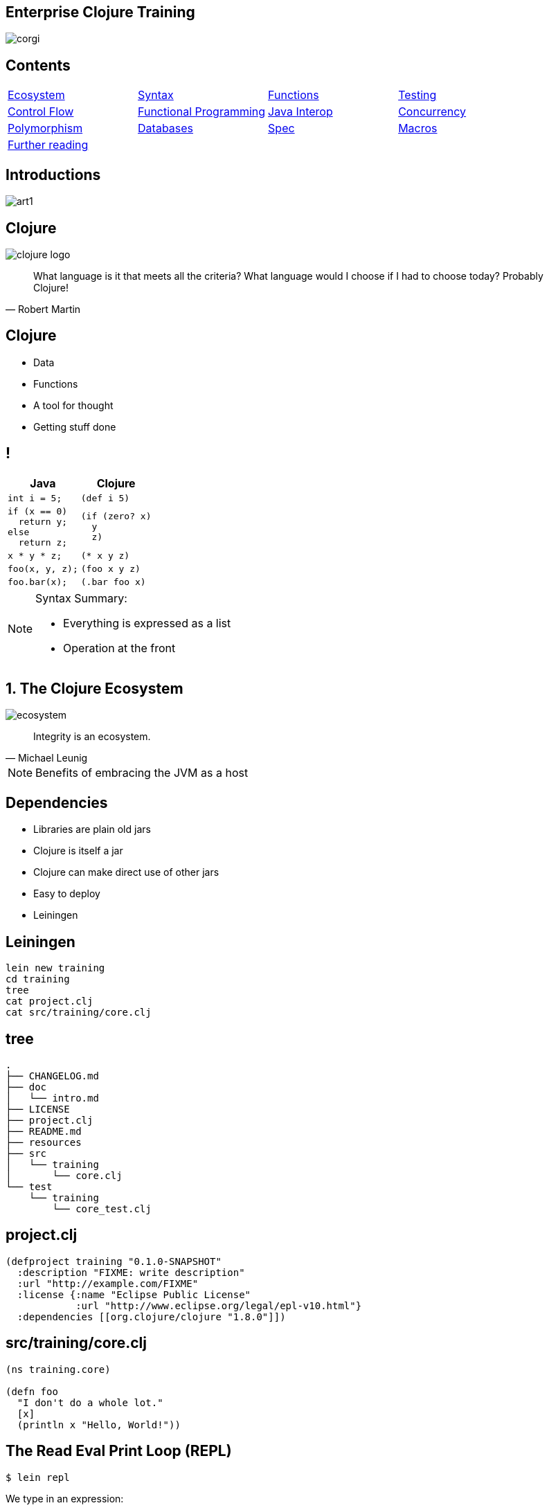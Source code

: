 = Enterprise Clojure Training
:copyright: Timothy Pratley
:license: Eclipse Public License http://www.eclipse.org/legal/epl-v10.html
:customcss: slides.css
:revealjsdir: https://cdnjs.cloudflare.com/ajax/libs/reveal.js/3.6.0
:revealjs_theme: simple
:revealjs_center: false
:revealjs_controls: false
:revealjs_transition: none
:revealjs_history: true
:docinfo: shared
:notitle:
:icons: font


[state=title]
== Enterprise Clojure Training

image:img/corgi.jpg[]


[state=title]
== Contents

[cols=4]
|===
|link:#/the_clojure_ecosystem[Ecosystem]
|link:#/clojure_syntax[Syntax]
|link:#/functions[Functions]
|link:#/testing_with_clojure_test[Testing]
|link:#/control_flow[Control Flow]
|link:#/functional_programming[Functional Programming]
|link:#/java_interop[Java Interop]
|link:#/parallel_programming_and_concurrency[Concurrency]
|link:#/polymorphism_and_types[Polymorphism]
|link:#/interacting_with_a_database[Databases]
|link:#/spec[Spec]
|link:#/macros[Macros]
|link:#/further_reading[Further reading]
|
|
|
|===


[state=title]
== Introductions

image:img/art1.jpg[]

[state=title]
== Clojure

image:img/clojure-logo.png[]

"What language is it that meets all the criteria? What language would I choose if I had to choose today? Probably Clojure!"
-- Robert Martin


== Clojure

* Data
* Functions
* A tool for thought
* Getting stuff done


== !

[options="header"]
|===
|Java |Clojure
l|int i = 5;
l|(def i 5)
l|if (x == 0)
  return y;
else
  return z;
l|(if (zero? x)
  y
  z)
l|x * y * z;
l|(* x y z)
l|foo(x, y, z);
l|(foo x y z)
l|foo.bar(x);
l|(.bar foo x)
|===

[NOTE.speaker]
--
Syntax Summary:

* Everything is expressed as a list
* Operation at the front
--


[state=title]
== 1. The Clojure Ecosystem

image:img/ecosystem.jpg[]

"Integrity is an ecosystem."
-- Michael Leunig

[NOTE.speaker]
--
Benefits of embracing the JVM as a host
--


== Dependencies

* Libraries are plain old jars
* Clojure is itself a jar
* Clojure can make direct use of other jars
* Easy to deploy
* Leiningen


== Leiningen

    lein new training
    cd training
    tree
    cat project.clj
    cat src/training/core.clj


== tree

    .
    ├── CHANGELOG.md
    ├── doc
    │   └── intro.md
    ├── LICENSE
    ├── project.clj
    ├── README.md
    ├── resources
    ├── src
    │   └── training
    │       └── core.clj
    └── test
        └── training
            └── core_test.clj


== project.clj

    (defproject training "0.1.0-SNAPSHOT"
      :description "FIXME: write description"
      :url "http://example.com/FIXME"
      :license {:name "Eclipse Public License"
                :url "http://www.eclipse.org/legal/epl-v10.html"}
      :dependencies [[org.clojure/clojure "1.8.0"]])


== src/training/core.clj

----
(ns training.core)

(defn foo
  "I don't do a whole lot."
  [x]
  (println x "Hello, World!"))
----


== The Read Eval Print Loop (REPL)

	$ lein repl

We type in an expression:

    (+ 1 2)

Clojure returns a result:

	=> 3

Repeat

[NOTE.speaker]
--
* evaluates
* compiles
* change program definitions on the fly
* try things
* answer questions
--


== Editor setup

* IntelliJ IDEA + Cursive
* Wide range of editor support options

[NOTE.speaker]
--
* https://www.jetbrains.com/idea
* https://cursive-ide.com
* Focus on Clojure first, editors later
--


== Exercises

See manual end of section 1


== Answers

    (+ 2 3)
    => 5

    (* 31 79)
    => 2449

    (/ 10 2)
    => 5

    (/ 2 10)
    => 1/5


== Answers

    (+ 1 2 3)
    => 6

    (println "hello world")
    => "hello world"

    (count (str (* 15 14 13 12 11 10 9 8 7 6 5 4 3 2 1)))
    => 13


[state=title]
== 2. Clojure Syntax

image:img/syntax.png[]

"If the syntax is good enough for the information, it should be good enough for the meta-information."
-- Erik Naggum


== Primitive data types

Strings are enclosed in double quotes

    "This is a string."

Character literals are preceded by a backslash

    \a \b \c \newline \tab


== !

[options="header"]
|===
|Type|Value
l|Long
l|1
l|Double
l|3.14
l|BigInteger
l|1000000000000N
l|BigDecimal
l|1000000000000.1M
l|Exponents
l|1e3
l|Ratio
l|2/5
|===

[NOTE.speaker]
--
* Representing Numbers
* Automatically promoted on overflow only when using *' now
--

== Truthiness

* Booleans: `true` and `false`
* `nil` means nothing and is considered false in logical tests
* Anything else is truthy


== Lists

    ()

Evaluated as function calls

    (inc 1)
    => 2

    (quote (1 2))
    => (1 2)

    '(1 2)
    => (1 2)


== Sequences

Fundamental abstraction

    (seq? '(1 2 3))
    => true

Many sequence oriented functions

    (seq? (drop 1 '(1 2 3)))
    => true

    (seq? 8)
    => false

Lazy

[NOTE.speaker]
--
* Can think of them as an efficient, immutable iterator
* Collections (not yet introduced, but list, vector, set, map) all implement seq
--

== Symbols

* Begin with an alphabet character
* Can contain numbers and punctuation
* Usually `lowercase-words-hyphenated`

[NOTE.speaker]
--
* Can think of them like the (identifiers, reserved keywords, operators) of other mainstream languages
--


== Resolving symbols

	inc
	=> #object[clojure.core$inc]

	foo
	=> Exception: Unable to resolve symbol foo

	'foo
	=> foo


== Vectors

    [1 2 3 4]

* Order 1 count and lookup by index
* Preferred over lists


== Equality

Identity and by value

    (= [1 2 3] '(1 2 3))
    => true

[NOTE.speaker]
--
* Note to self: vectors and list can be equal because they are sequential
* A map cannot equal a set or a list/vector.  But maps and sets have not yet been introduced
--


== Maps

    {"name" "Fate of the Furious"
     "sequence-number" 8
     "rotten-tomatoes" 0.66
     "imdb" 0.67}

* Order 1 lookup, "add", "delete" by key
* Tuned to be fast
* Replacement for structs/objects
* Versatile; used often in Clojure code

[NOTE.speaker]
--
* There are fancier "versions" of maps in Clojure (records) to handle cases where you want faster Java interop or a strongly-typed name
* Records still "behave like a map" (implement the map interface)
* Maps are used instead of named function/method arguments in other languages
* Maps are used instead of value classes (immutable classes to hold data, impt for concurrent programming) because they are immutable
* For people from other languages, same as: dictionary (Python), hash (Ruby), object (JS), associative array (Perl)
--

== Keywords

* `:my-keyword`
* Shorthand identifiers
* Begin with a colon
* Often used as keys in hashmaps

    {:name "Fate of the Furious"
     :sequence-number 8
     :rotten-tomatoes 0.66
     :imdb 0.67}


== Namespaced keywords

    :timothy.example/rect

    ::rect
    => :timothy.example/rect

* shorthand for current namespace


== Sets

    #{1 2 3}

* Near constant time lookup


== Nesting

    {:name "Fate of the Furious"
     :sequence-number 8
     :ratings {
       :rotten-tomatoes 0.66
       :imdb 0.67}}

    {[1 2] {:name "diamond" :type :treasure}
     [3 4] {:name "dragon" :type :monster}}

* A map with vector coordinate keys, and map values


== Invoking functions

    (inc 1)
    => 2

* Prefix order


== Defining vars

    (def x)
    x
    => #object[clojure.lang.Var$Unbound "Unbound: #'user/x"]

    (def x 1)
    x
    => 1

* Global mutable reference (use sparingly)
* Dereferenced when evaluated

WARNING: Avoid re-def'ing after creating a binding

[NOTE.speaker]
--
example of def inside defn and why it is bad...
global mutable state, concurrent access
--

== Atoms

Change over time

    (def a (atom 1))
    (swap! a inc)
    @a
    => 2

    (deref a)
    => 2


== Let

    (let [x 1]
      (inc x))
    => 2

* Bind symbols to values in a scope
* Shadow existing bindings
* Prefer `let` over `def`


== Destructuring (binding forms)

    (let [[x y] [1 2]]
      (+ x y))
    => 3

* Literal data structure containing symbols
* Matches structure


== Destructuring

Avoids extracting substructure manually:

    (defn normalize1 [v]
      (let [x (first v)
            y (second v)
            length (Math/sqrt (+ (* x x) (* y y)))]
        [(/ x length) (/ y length)]))

    (defn normalize2 [[x y]]
      (let [length (Math/sqrt (+ (* x x) (* y y)))]
        [(/ x length) (/ y length)]))


== Destructuring

Available in any binding form

    (for [[k v] m]
      [v k])


== For expressions

    (for [i (range 10)]
      (* i i))
    => (0 1 4 9 16 25 36 49 64 81)

    (for [file ["a" "b" "c" "d"
                "e" "f" "g" "h"]
          rank (range 1 9)]
      (str file rank))
   => ("a1" "a2"..."a8" "b1"..."h8")

    (for [i (range 10)
          :when (odd? i)]
      (* i i))
    => (1 9 25 49 81)


== Variadic functions

Destructured using `&`

    (defn sub [& vs]
      vs)

    (sub 1 2 3 4)
    => (1 2 3 4)

* Variadic means variable number of arguments
* Arity means number of arguments
* We could have just passed a vector instead


== Apply

* Calls a function with a sequence of arguments

    (apply + [1 2 3 4])
    => 10

* Most mathematical functions are variadic:

    (+ 1 2 3)
    => 6


== Destructuring a map

    (def x {:field1 10 :field2 20})

    (:field1 x)
    (:field2 x)

    {:keys [field1 field2]} x

    {f1 :field1, f2 :field2} x

    (def y {"field1" 10 "field2" 20})

    {:strs [label1 label2]} y


== Destructuring a sequence:

    (first x)
    (rest x)

    [a & more]


== Nested destructuring

    (get-in movies [:ratings :imdb])

    {{imdb :imdb} :ratings} movies


== More destructuring

    :as x

    :or {field1 "default"}

* Prefer (merge defaults inputs) instead of :or


== Namespaces

    (ns training.core
      (:require [clojure.string :as string])
      (:import [java.util Date]))

    (string/upper-case "shout")

* First thing in a file
* Must match path and filename
* `training.core` in `src/training/core.clj`
* `-` replaced with `_` and `.` replaced with `/`
* Other forms exist, but prefer this one


== Programs

* Expressions which are evaluated to results
* If an expression needs to be compiled, it will be
* Can be loaded from files or evaluated dynamically
* Unit of compilation is a form


== Comments

Anything following a semicolon is a comment

    ; this is an inline comment
    ;; this is a function level comment

Less common is the comment form:

    (comment anything)

== Comments

Removal of next form `#_`

    #_(this form is removed)
    #_#_ ignored-1 ignored-2

* Temporarily remove a form when debugging code
* Looks like a bug eyes emoji


== Commas

Commas are optional and treated as whitespace

    (= {:a 1, :b 2, :c 3} {:a 1 :b 2 :c 3})

Prefer newlines

    {:a 1
     :b 2
     :c 3}


== Regex

    #"pattern"

    (re-seq #"\w+" "the quick brown fox")
    => ("the" "quick" "brown" "fox")


== Exercises

See manual end of section 2


== Answers

Set up the new namespace called `training.syntax`

    (ns training.syntax)
    => nil

Define a var called `message` bound to the string `"greetings"`

    (def message "greetings")
    => #'hello-clojure/message


== Answers

Print out the value of the var `message`

    (prn message)
    => "greetings"
       nil

NOTE: `prn` keeps the quotes around strings; `println` does not


== Answers

Create a `let` binding that binds the symbol `message` to `"well hello there"`, and prints out `message` inside the `let` block:

    (let [message "well hello there"]
      (prn message))
    => "well hello there"
       nil

Print out message again, outside of the `let` block:

    (prn message)
    => "greetings"

NOTE: `message` global var is still the original value


== Answers

Create a let binding that destructures a map and prints the greeting and tone:

    (def m {:greeting "good morning", :tone "happy"})

    (let [{:keys [greeting tone]} m]
      (prn greeting tone))
    => "good morning" "happy"


== Answers

Destructure a single map input and return a string combining greeting and tone:

    (defn hi [{:keys [greeting tone]}]
      (str greeting " - " tone))

    (hi m)
    => "good morning - happy"


[state=title]
== 3. Functions

image:img/functions.jpg[]

"The chief function of the body is to carry the brain around."
-- Thomas A. Edison


== Defining functions

    (defn square [x]
      (* x x))

    (defn square
      "Multiplies a number by itself"
      [x]
      (* x x))


== Functions continued

* All functions return the last expression as a result
* Defn creates a var

    (square 2)
    => 4

* Mathematical operators in prefix notation

    (+ (square 2) (square 3))
    => 13

* Arguments are evaluated from left to right before the function is called


== Unnamed functions

    (fn [a]
      (inc a))

    #(inc %)

Unnamed; anonymous; Lambda (λ) expression


== Invoking anonymous functions

    ((fn [a] (inc a)) 1)
    =>2

    (#(inc %) 1)
    => 2

Just like a named function; first item in a list is applied


== Closure

Function that captures values from the environment

    (let [who "world"]
      (defn greet []
        (str "Hello " who)))
    (greet)
    => "Hello world"


== Passing a function to another function

    (defn do-triple [f]
      (f)
      (f)
      (f))

    (do-triple #(print "hot "))
    => hot hot hot nil

* Functions are values
* Can be passed to other functions
* Functions that take a function are called "higher order functions"


== Mapping a function over a sequence

WARNING: `map` the function, not `hash-map` the data structure

* Function that applies a function to every element in a sequence

    (map inc [1 2 3])
    => (2 3 4)

    (map (fn [x] (* x x)) [1 2 3 4])
    => (1 4 9 16)

* Don't need to create global definitions


== Map

    (defn greet-them [person]
      (str "Hello " person))

    (map greet-them ["Alice" "Bob" "Carol"])
    => ("Hello Alice" "Hello Bob" "Hello Carol")

* Using pre-defined functions is easy and readable


== Map

    (let [x 5]
      (map #(+ x %) [1 2 3]))
    => (6 7 8)

* Higher order function
* Closure as argument to higher order function
* Source of expressiveness


== Inline named functions

    (fn add-one [x]
      (inc x))

    add-one
    => Unable to resolve symbol: add-one in this context

* Does not create a global var
* Documents purpose
* Name appears in stacktraces (searchable clue)
* The function can call itself


== Named functions

    (defn f [x]
      (inc x))

Is shorthand for

    (def f
      (fn [x]
        (inc x)))


== Variadic arguments

    (defn f [& args]
      args)

    (f 1 2 3)
    => (1 2 3)

    (+ 1 2 3 4 5)
    => 15


== Variadic disadvantages

WARNING: Not always convenient

  (bake-cakes cake1 cake2 cake3)
  (let [cakes (db/find-cakes "delicious")]
    (apply bake-cakes cakes))

Prefer functions that do one thing

Combine with sequence operations

  (doseq [cake (db/find-cakes "delicious")]
    (bake-cake cake))


== Variadic disadvantages

WARNING: Bypasses arity checking

Common bad pattern:

    (defn f [x & [y]]
      (if y
        (+ x y)
        (inc x)))

    (f 1 2 3 4 "not a number")
    => 3


== Prefer explicit argument lists

    (defn f
      ([x] (inc x))
      ([x y] (+ x y)))

Multiple arities explicitly declared in parenthesis

    (f 1) => 2
    (f 1 2) => 3
    (f 1 2 3) => Exception: Wrong number of args


== Keyword arguments

    (defn f [& {:keys [port protocol]}]
      ...)
    (f :protocol "https")

NOTE: Destructure defaults with `:or`

    {:keys [port protocol] :or {port 8080, protocol "http"]}


== Keyword arguments

WARNING: Inconvenient

    (def config (edn/read-string (slurp "config.edn")))
    (apply f (apply concat config))

Pass a map instead

    (defn f [{:keys [option1 option2]}]
      ...)
    (f {:option3 "value"})
    (f config)


== Pre and post conditions

    (defn f [x]
      {:pre [(pos? x)]
       :post [(neg? %) (int? %)]}
      (- x))

    (f 1) => -1
    (f -1) => AssertionError Assert failed: (pos? x)
    (f 1.5) => AssertionError Assert failed: (int? %)

[NOTE.speaker]
--
* Assertions about inputs and outputs of a function
* Sequence of conditions
--


== Pre/Post drawbacks:

* Syntax is easy to get wrong, no assertion made
* Assertions can be disabled
* Less control over error reporting and handling
* Rarely used


== More common

Check for a condition and throw an exception

    (defn f [x]
      (when-not (pos? x)
        (throw (ex-info "bad input" {:x x}))
      (let [result (- x)]
        (if (and (neg? result) (int? result))
          result
          (throw (ex-info "bad result" {:x x})))

Or use spec


== Function literals

    #(inc %)

    #(+ %1 %2)

    #(apply + %&)

Terse, powerful expressions


== Compare

    (map #(* % %) [1 2 3 4])

    (map (fn square [x]
           (* x x))
         [1 2 3 4])

[TIP]
--
Prefer `(fn)` form

* Named parameter
* named purpose
* stack traces
--


== Exercises

See manual end of section 3


== Answers

    (defn square [x]
      (* x x))
    (square 55)
    => 3025


== Answers

    (defn square-of-square [x]
      (if (< x 100)
        (square (square x))
        (throw (ex-info "Input too large" {:x x}))))
    (square-of-square 2)
    => 16
    (square-of-square 123)
    => ExceptionInfo Input too large


== Answers

    (defn fib-step [a b]
      [b (+ a b)]))
    (fib-step 1 1)
    => [1 2]
    (fib-step 1 2)
    => [2 3]
    (fib-step 2 3)
    => [3 5]


== Challenge 1: Corgi Cover eligibility

Insuricorp is about to launch a marketing campaign for a new “corgi cover” policy. Only certain people are eligible to register for “corgi cover”. To be eligible they must own a corgi, live in either Illinois (IL), Washington (WA), New York (NY), or Colorado (CO). You are tasked with building a system to validate applications for the policy.


== Part 1:

Write a function that will take as input a state and corgi-count, and will return a boolean indicating the person's eligibility for the “corgi cover” policy.


== Test data
[style="literal", options="header"]
|===
|Name |State |Corgi count | Existing policy count
|Chloe |IL |1 |0
|Ethan |IL |4 |2
|Annabelle |WY |19 |0
|Logan |WA |2 |1
|===


== Part 2:

A focus group of corgi owners has revealed that “corgi cover” needs to be offered at 3 different tiers: “corgi cover silver”, “corgi cover gold”, and “corgi cover platinum”. Platinum is available when covering 7 or more corgis OR covering at least 3 corgis and also having one other policy with Insuricorp. Gold is available when covering at least 3 corgis. Silver is the original “corgi cover” policy. Create a new function that takes an additional argument policy-count and returns a keyword indicating their eligibility.

See `cond`


== Part 3:

The “corgi cover” applications Insuricorp collect contain more information than necessary to determine eligibility. Create a new function that takes as input a single map data structure as input instead of multiple inputs. It should pick out the values that it needs from the input map. Create some test data and feed it to your function. The data should look something like:

    {:name "Chloe", :state "IL", :corgi-count 1, :policy-count 0}


== Part 4:

Insuricorp just merged with Megacorp. Platinum level corgi cover is now offered to people with an existing Megacorp policy as well. Because the company is still restructuring, the policy-count input still only contains Insuricorp data. But a new input has been made available to you which is a map of people to policies.

    {"Chloe" ["secure goldfish"]
     "Ethan" ["cool cats cover" "megasafe"]}

Create a new function that takes as inputs two maps: the application, and the existing policies. It should apply the same logic, but make use of the Megacorp data.


[state=title]
== 4. Testing with clojure.test

image:img/testing.jpg[]

"The problem is not that testing is the bottleneck. The problem is that you don’t know what’s in the bottle."
-- Michael Bolton


== deftest

    (ns training.my-namespace-test
      (:require [clojure.test :refer :all]))

    (deftest my-test
      (prn "My test ran"))

    (my-test)
    => "My test ran"
    nil

Tests are functions with no input arguments


== Defining tests with deftest

Can define tests in any namespace

Convention: `*test*` dir mirrors `*src*` dir, append `*_test*`


|===
|`*test*/training/my_namespace_test.clj`
|`*src*/training/my_namespace.clj`
|===


== Refer all

Common to refer all symbols from `clojure.test` for convenience:

    (ns training.my-namespace-test
      (:require [clojure.test :refer :all]))
    (deftest ...)

vs

    (ns training.my-namespace-test
      (:require [clojure.test :as test]))
    (test/deftest ...)


== Running tests from the REPL

    (run-tests)

    => "My test ran"
       Ran 0 tests containing 0 assertions.
       0 failures, 0 errors.
       {:test 1, :pass 0, :fail 0, :error 0, :type :summary}

Runs all tests in the current namespace

Or if you want to test specific namespaces:

    (run-tests 'training.my-namespace
               'training.other-namespace)


== Command line testing

    $ lein test

    => "My test ran"
       Ran 0 tests containing 0 assertions.
       0 failures, 0 errors.
       {:test 1, :pass 0, :fail 0, :error 0, :type :summary}

Runs all tests in a project


== lein-test-refresh

* Reloads code and runs tests when you save a file
* Leiningen plugin

Add lein-test-refresh to your `~/.lein/profiles.clj`:

    {:user
     {:plugins
      [[com.jakemccrary/lein-test-refresh "0.22.0"]]}}


== lein-test-refresh

Alternatively as a `project.clj` dependency:

    (defproject sample
      :dependencies [[org.clojure/clojure "1.8.0"]]
      :profiles
      {:dev
       {:plugins
        [[com.jakemccrary/lein-test-refresh "0.22.0"]]}})


== Using lein-test-refresh

	$ lein test-refresh

Watches for changes from the command line

Change `my-test` to print a new message

Tests are re-run as soon as you save the file

	(deftest my-test
	  (prn "My test ran immediately"))

Use lein-test-refresh like a REPL

Test more


== Assertions

	(deftest inc-adds-one-test
	  (is (= 2 (inc 1))))

	=> Ran 1 tests containing 1 assertions.
    0 failures, 0 errors.

* `(= expected actual)`
* Expected: value literal
* Actual: result of invoking the function under test


== Failures

	(deftest broken-test
	  (is (= 1 (inc 1))))

	=> FAIL in (broken-test)
    expected: (= 1 (inc 1))
      actual: (not (= 1 2))


== Can use any truthy assertion

    (deftest odd-test
      (is (odd? 1)))

    (deftest create-test
      (is (create-thing)))


== Describing the assertions

    (deftest pythag-test
      (is (= (* 5 5)
             (+ (* 3 3) (* 4 4)))
          "The square of the hypotenuse
          is equal to the sum of the squares
          of the other two sides"))


== Comparing complex values

    expected: (= {:foo :bar, :baz :quux} {:foo :bar, :baz :quux} {:fo :bar, :baz :quux})
      actual: (not (= {:foo :bar, :baz :quux} {:foo :bar, :baz :quux} {:fo :bar, :baz :quux}))

Huh?

    expected: {:foo :bar, :baz :quux}
      actual: {:fo :bar, :baz :quux}
        diff: - {:foo :bar}
              + {:fo :bar}

`pjstadig/humane-test-output` (or `venantius/ultra`)

== Humane test output

`~/.lein/profiles.clj`:

    {:user
     {:dependencies
      [[pjstadig/humane-test-output "0.8.3"]]
      :injections
       [(require 'pjstadig.humane-test-output)
        (pjstadig.humane-test-output/activate!)]}}


== Grouping assertions

    (deftest math-test
      (testing "Basic math"
        (is (odd? 1))
        (is (= 2 (inc 1))))
      (testing "Pythagoras"
        (is (= (* 5 5)
               (+ (* 3 3) (* 4 4)))
            "The square of the hypotenuse
            is equal to the sum of the squares
            of the other two sides"))


== are

    (are [x y] (= x y)
         2 (+ 1 1)
         4 (* 2 2))

Concisely expresses multiple assertions

WARNING: Disadvantages

* Easy to make an error in the syntax
* Overly terse
* Line numbers are not preserved (harder to find the failing test)


== Should throw an exception

    (defn maybe-inc [x]
      (if (= 42 x)
        (throw (ex-info "oh no" {}))
        (inc x)))

    (deftest test-maybe-inc-throws
      (is (thrown? Exception
            (maybe-inc 42)))
      (is (thrown-with-msg? Exception #"oh no"
            (maybe-inc 42))))


== Test fixtures

    (use-fixtures :each
      (fn print-enter-exit [tests]
        (println "before")
        (tests)
        (println "after")))

* A fixture is just a function
* Takes a test and calls it (tests are functions)
* Set up and tear down resources (database connections etc)
* `:each` means run for every test in the namespace

[NOTE.speaker]
--
Test runner will call the fixture

* prints “before”
* executes the tests in the namespace
* prints “after”
--


== Every vs once

    (use-fixtures :once
      (fn capture-prints [f]
        (with-out-str (f))))

* This fixture captures output, prevents clutter
* `:once` per namespace


== Fixtures

* Common use case is when doing database tests
* Wrap the test execution inside a transaction
* Rollback after the test completes
* Avoids the need to clean up data


== Mocking

    (defn post [url]
      {:body (str "Hello world")})

    (deftest test-post
      (with-redefs [str (fn [& args]
                           "Goodbye world")]
        (is (= {:body "Goodbye world"}
               (post "http://service.com/greet")))))

NOTE: `let` does not suffice, `str` is outside of scope


== Mocking

* Replace any var using `with-redefs`
* Disable dependencies during the test
* Isolate particular behaviors
* Test exceptional conditions
** always throw
** never throw


== Debugging

Print out an intermediary values

    (defn shazam [a b]
      (/ 1 (+ a b) (+ a (* a b))))

What is `(+ a (* a b))` evaluating to? `(doto ... (prn))`

    (defn shazam [a b]
      (/ 1 (+ a b) (doto (+ a (* a b)) (prn "***"))))

    (shazam 1 2)
    => 3 "***"
       1/9

[NOTE.speaker]
--
* `prn` will not work, always returns `nil`
* `doto` causes side-effect to occur, and return the original argument
--


== doto

Also useful for Java interop:

    (doto (new java.util.HashMap)
      (.put "a" 1)
      (.put "b" 2))
    => {"a" 1, "b" 2}

We get the constructed object, with side-effects applied


== Debugging

* Ask the REPL questions
* Build small incremental functions
* Write tests


== Workflow demo


== Exercises

See manual end of section 4


== Answers

    (defn pythag [a b]
      (Math/sqrt (+ (* a a) (* b b))))

    (deftest test-pythag
      (is (= 5 (pythag 4 3)))
      (is (= 13 (pythag 12 5))))


== Answers

    (defn post [url]
      {:body (str "Hello world")})

    (deftest test-post
      (let [c (atom 0)]
        (with-redefs [str (fn [& args]
                            (swap! c inc)
                            "Goodbye world")]
          (post "http://service.com/greet")
          (post "http://service.com/greet")
          (post "http://service.com/greet")
          (is (= 3 @c)))))


[state=title]
== 5. Control Flow

image:img/control.jpg[]

"Control your own destiny or someone else will."
-- Jack Welch


== Conditionals: if

    (if (pos? 1)
      "one is positive"
      "or is it?")
    => "one is positive"

* Chooses between two options
* Returns a result
* Only one branch is evaluated
* A function call evaluates all arguments


== Conditionals: when

    (when (pos? 1)
      (println "one is positive")
      (println "multiple expressions allowed")
      :ok)
    => one is positive
       multiple expressions allowed
       :ok

* Executes code only when a condition is met
* When test fails, nothing is evaluated
* When test passes, the entire body is evaluated
* Returns a result


== Conditionals: cond

    (def x {:cake 1})

    (cond (= x 1) "one"
          (= x :cake) "the cake is a lie"
          (map? x) "it's a map!"
          :else "not sure what it is")
    => "it's a map!"

* Multiple branches
* `:else` is not special, keywords are truthy
* See also `condp` and `case`


== Conditionals are special forms

Built in primitives, not functions

`def`, `let`, `quote` and `fn` are special forms

Arguments are not evaluated

    (if condition (println "a") (println "b"))
    => b
       nil

    (f condition (println "a") (println "b"))
    => a
       b
       nil


== Macros are also special

`or` is a macro

    (or true (println "Hello"))
    => true

Arguments are not evaluated

NOTE: Cannot be done with a function

Macros are used to implement and extend Clojure syntax


== Macros replace forms at compile time

    (or true false)

Expands to:

    (let [a true]
      (if a
          a
          (let [b false]
            (if b
                b)))))

Writing macros is covered later in the course


== Macros and special forms are not functions

    (apply or [true false true])
    => CompilerException: Can't take value of a macro


    (apply if [true :a :b])
    => CompilerException: Unable to resolve symbol: if


== Identifying special forms and macros

* Remember the special forms:
  `def` `if` `do` `let` `quote` `var` `fn` `loop` `recur` `throw` `try`
* Control flow forms: `cond` `or` `and` `when`
* Navigate to source: `defn` or `defmacro`
* Metadata
* Documentation


== Recursion

Functions that call themselves are called recursive

    (defn sum-up [coll result]
      (if (empty? coll)
        result
        (sum-up (rest coll) (+ result (first coll)))))


== Tail Call Optimization

Recursion which avoids consuming the stack

    (defn sum-up-with-recur [coll result]
      (if (empty? coll)
        result
        (recur (rest coll) (+ result (first coll)))))

* Recur can only occur where a function returns
* Stack can be discarded


== Loops

    (loop [a 0
           b 1]
      (if (< b 1000)
        (recur b (+ a b))
        a))

* Loop establishes bindings
* Allows recur to the start of the loop


== Exception handling

Special forms `try` `catch` `finally` and `throw`

    (try
      (inc "cat")
      (catch Exception e
        (println "cat cannot be incremented"))
      (finally
        (println "always"))


== Exercises

See manual end of section 5


== Answers

    (def grade [score]
      (cond (>= score 90) "A"
            (>= score 80) "B"
            (>= score 70) "C"
            (>= score 60) "D"
            :else "F"))

    (deftest grade-test
      (is (= "B" (grade 85))))


== Answers

    (defn factorial [n]
      (loop [acc 1
             x n]
        (if (<= x 1)
          acc
          (recur (* acc x) (dec x)))))

    (deftest factorial-test
      (is (= 120 (factorial 5))))


== Answers

    (defn factorial2
      ([n] (factorial2 1 n))
      ([acc n]
       (if (<= n 1)
         acc
         (recur (* acc n) (dec n)))))

    (deftest factorial2-test
      (is (= 120 (factorial2 5))))


== Answers

    (defn fib [limit]
      (loop [a 1
             b 1]
        (if (>= b limit)
          a
          (recur b (+ a b)))))

    (deftest fib-test
      (is (= 89 (fib 100))))


[state=title]
== 6. Functional Programming

image:img/functional.jpg[]

"If you don't love something, it's not functional, in my opinion."
-- Yves Behar


== Functions recap

Functions always return a value

* Usually not `nil`
* `(inc 1)` -> `2`
* `(println "hi")` -> `nil` causes a side-effect
* All Input/Output is considered a side-effect

== Pure functions

    (str "hi" "there")
    => "hithere"

* No side-effects occur
* Inputs always produce the same corresponding output


== Side effects

    (rand-int 100)
    => 42

* Not a pure function
* Returns a useful result, but changes every time
* Modifying a hidden state (or based on it)

== Side effects

    (def x 1)

* Returns a var
* Side-effect: `x` can now be resolved


== Side effects are useful

* Databases
* Files
* User interfaces


== Many Clojure functions are pure

    (conj [1 2] 3)
    => [1 2 3]

* `conj` does not add something to a vector
* `conj` returns a new vector value


== Persistent immutable data structures

* Clojure implements efficient immutable data structures
* Creating derivative values is cheap
* Using a Java vector would require duplicating the vector
* Clojure uses shared structure

[NOTE.speaker]
--
Persistent + Immutable FTW!

- Just immutable w/o persistent in Java - Guava collections (nice, but add/
remote ops deprecated b/c of performance reasons)
- Just persistent w/o immutable in Java - no popular, solid solutions. Perhaps
less a problem for complex bugs in the wild than immutability, if you had to
choose one but not the other.
--


== Pure functions are desirable

* easier to reason about
* easier to combine
* easier to test
* easier to debug
* easier to parallelize


== How can you change a variable?

    (def v [1 2])
    (conj v 3)
    => [1 2 3]

    v
    => [1 2]

* `v` remained unchanged
* Manage change explicitly


== Separate side effects out

* Keep side-effects co-located
* See atoms:
  - Pure function to calculate the next state
  - Atom to manage
  - Logic is separate from the side effect
* Keep logic pure


== apply

Given 4 numbers we can call

    (max 1 2 5 3)
    => 5

What if you have a sequence of many numbers?

    (def numbers [1 2 3 4 5 6 7])

    (apply max numbers)
    => 7


== apply

* Useful when calling variadic functions like max
* The term apply means call or invoke


== partial

In Clojure we often pass functions as values

    (partial + 1)

Returns a function that is equivalent to:

    (fn [& args]
      (apply + 1 args))

* captures an argument
* partial application


== partial returns a new function

Produces a function:

    ((partial + 1) 2 3)
    => 6

    (map (partial / 1) (range 1 5))
    => (1 1/2 1/3 1/4)

Alternatively:

    (map #(/ 1 %) (range 1 5))
    => (1 1/2 1/3 1/4)


== Functions on sequences

To embrace Clojure

is to think in sequences and data structures


== Sequences

    (cons 1 ())
    => (1)

    (cons 3 (cons 2 (cons 1 ())))
    => (3 2 1)

    (range 10)
    => (0 1 2 3 4 5 6 7 8 9)


== Careful

Clojure can produce infinite sequences

    (range)

* Don't do this in the REPL
* Press control-c to cancel the REPL if you did


== take and drop

Limit the number of items to consume:

    (take 5 (range))
    => (0 1 2 3 4)

    (take 5 (drop 5 (range)))
    => (5 6 7 8 9)


== filter and remove

    (filter odd? [1 2 3 4])
    => (1 3)

    (remove nil? [1 2 nil 3])
    => (1 2 3)

* filter and remove are higher order functions
* They take a function and a sequence
* They return a sequence of values


== Most things are seqable

    (seq #{"a" "b" "c"})
    => ("a" "b" "c")

    (seq "string")
    => (\s \t \r \i \n \g)

    (seq {:a 1, :b 2})
    => ([:a 1] [:b 2])

Clojure collections implement `ISeq`


== Empty sequences

`seq` returns `nil` on empty sequences

    (seq ())
    => nil

    (empty? ())
    => true

Prefer `(seq xs)` over `(not (empty? xs))`


== map

`map` calls a function for every element in a sequence:

	(map inc [1 2 3 4])
	=> (2 3 4 5)

* `map` `inc` over `[1 2 3 4]`
* Result is a sequence
* Not to be confused with the map datastructure
* Name is similar, behavior is similar keys -> values


== map over multiple sequences

    (map + [1 2 3] [10 10 10])
    => [11 12 13]


== Composing sequences

Sequences can input for other functions:

    (filter odd? (map inc [1 2 3 4]))
    => (3 5)

Keeps odd numbers from the result of `map` `inc`


== Compose

    (g (f x))

"compose" really just means "put together"

Composition is aided by

* Idempotence
* Immutability
* Purity


== Aggregate with reduce

Reduce takes a function, initial value, and sequence:

    (reduce * 1 [2 3 4])
    => 24

Performs `(* 1 2)`, then `(* 3)`, then `(* 4)`

Multiplication called 3 times

    (reduce * [1 2 3 4])
    => 24

The initial value can be left out, if so it is the first element


== reduce

    (reduce
      (fn step [acc x]
        (* acc x))
      1
      (range 2 5))
    => 24

* Step function takes 2 arguments; aggregate and item
* Step function called for every item
* Aggregate returned
* Aggregate can be anything... commonly a map

[NOTE.speaker]
--
add map example
--


== group-by

    (group-by count ["the" "quick" "brown" "fox"])
    => {3 ["the" "fox"], 5 ["quick" "brown"]}

* Produced a map
* 3 letter words ["the" "fox"]
* 5 letter words ["quick" and "brown"]
* Can we do this with reduce?
* `frequencies`


== Sequences are loop abstractions

`filter` is like a Java loop:

    for (i=0; i < vector.length; i++)
	    if (condition)
	        result.append(vector[i]);

`map` is like a Java loop:

    for (i=0; i < vector.length; i++)
        result[i] = func(vector[i]);

`reduce` is like a Java loop:

    for (i=0; i < vector.length; i++)
        result = func(result, vector[i]);


== Sequence abstractions

* Names for loops
* Adds to our vocabulary
* Recognize different kinds of loops
* Worth the effort to learn
  - Reasoning more succinctly
  - Communicating more precisely
  - Writing less code that does more


== Sequences and lambda expressions

Anonymous functions:

    #(< % 3)

Handy for adding small snippets of logic:

	(filter #(< % 3) (range 10))
	=> (0 1 2)

	(map #(if (odd? %) "odd" "even") [1 2 3 4 5])
	=> ("odd" "even" "odd" "even" "odd")

More concise, descriptive, composable than loops


== Creating sequences

	(range 5)
	=> (0 1 2 3 4)

	(repeat 3 1)
	=> (1 1 1)

	(partition 3 (range 9))
	=> ((0 1 2) (3 4 5) (6 7 8))


== Transpose

    (apply map vector [[1 2 3] [4 5 6]])
    => [[1 4]
        [2 5]
        [3 6]]


== Tricky

Common situation in Java:

	for (i=1; i < v.length; i++)
	    print v[i] + v[i-1];
	=> 3 5 7 9

Using the previous value in the sequence

Can we represent this as a sequence?

Imagine two identical sequences offset slightly:

	  [1 2 3 4 5]
	[1 2 3 4 5]


== map over both sequences

Recall that `map` can take multiple sequences:

    (map + [1 3] [2 4])
    => (3 7)

`rest`:

    (def v [1 2 3 4 5])
    (rest v)
    => (2 3 4 5)

Put them together:

	(map + v (rest v))
	=> (3 5 7 9)


== Visually

	v        => (1 2 3 4 5)
	(rest v) => (2 3 4 5)

* Sequences are of different lengths
* map stops when the smallest sequence is exhausted
* Produces a new sequence of the pairwise sums:

	(3 5 7 9)


== Sequences beat loops

* Must comprehend the entire loop
* Loop bodies grow and change -> more complexity
* Loop “off by one” mistakes
* Testing loops requires invasion
* Duplication of loops to customize similar operations
* Loops are not composable
* Loops are easy to write, but do not provide leverage


== New requirements

Multiply all of those numbers together

	result = 1;
	for (i=1; i < v.length; i++)
	    result *= (v[i] + v[i-1]);
	=> 945

* Invasive to the imperative loop
* The change occurs inside the loop
* Intertwined


== Sequence solution

Compose `reduce` with the original `map` expression:

	(reduce * (map + v (rest v)))
	=> 945

* `reduce`: Aggregate by multiplication the sequence
* `map`: adding items together from two sequences
* `pairing`: the sequence of elements in v, adjacent to the rest of v

This is dense, but descriptive code... if you know the vocabulary


== Sequence solution

* Unit test operations
* Unit test the component sequences
* Reuse sequences
* Reason about transformations as composable parts


== Sequences summary

Sequences are loop abstractions that allow you to ignore the implementation details

* `filter` keeps items in a sequence according to a predicate
* `map` calls a function over input sequence(s)
* `reduce` aggregates a sequence, returns a single value


== The “no loops” challenge

* Spot a loop
* Stop and think about what the loop represents
* Rewrite the loop as sequence operations instead


== Threading operators: why?

	(reduce * (filter odd? (map inc v)))
	=> 15

* Functions offer combinatorial power
* Simple functions + sequence operations
* To read this code, work from inside out
* Finding the inside is a challenge

[NOTE.speaker]
--
* But be wary of dense code
* Layers make the code cryptic!
--

== Solution: order forms inside first

Name intermediary results:

	(let [incs (map inc v)
	      odd-incs (filter odd? incs)]
	  (reduce * odd-incs))
	=> 15

== Or use a thread last

	(->> v
	     (map inc)
	     (filter odd?)
	     (reduce *))
	=> 15

* Unwraps nested function calls
* Avoids naming steps
* Sometimes good, sometimes bad


== Thread first

Similar to thread last, passes value in first position:

    (-> 42
        (/ 2)
        (inc))
    => 22

For empty expressions, the parens are optional:

    (-> 42
        (/ 2)
        inc)
    => 22


== Data structures are functions

    (get {:a 1 :b 2} :a)
    => 1

    ({:a 1 :b 2} :a)
    => 1

    (map {:a 1, :b 2} [:a :b])
    => (1 2)

* Maps are functions
* They delegate to `get`


== Keywords are functions

    (:a {:a 1 :b 2})
    => 1

    (map :a [{:a 1} {:a 2} {:a 3}])
    => (1 2 3)

`get` `:a` for each element in a sequence

Instead of

    (map (fn [m] (get m :a)) [{:a 1} {:a 2} {:a 3}])
    => (1 2 3)


== Sets are functions

    (get #{1 2 3} 2)
    => 2

    (#{1 2 3} 2)
    => 2

    (remove #{nil "bad"} [:a nil :b "bad" "good"])


== Vectors are functions

    (get [1 2 3] 0)
    => 1

    ([1 2 3] 0)
    => 1


== Defaults

`get` can be passed a `not-found` value:

    (get {} :a "default")
    => "default"

Datastructures as functions do too:

    ({:a 1, :b 2} :c -1)
    => -1


== Exercises

See manual end of section 6


== Answers

    (defn sum-between [a b]
      (apply + (range a (inc b))))
    (sum-between 3 5)
    => 12

    (defn powers-of [n]
      (iterate #(* % n) 1))
    (take 5 (powers-of 2))
    => (1 2 4 8 16)


== Answers

    (defn shorten [s]
      (remove #{\a \e \i \o \u} s))
    (apply str (shorten "Clojure sets are functions"))
    => "Cljr sts r fnctns"


== Answers

    (defn fractions []
      (map / (repeat 1) (rest (range))))
    (take 5 (fractions))
    => (1 1/2 1/3 1/4 1/5)

    (defn fraction-powers [n]
      (map / (repeat 1) (powers-of n)))
    (take 5 (fraction-powers 2))
    => (1 1/2 1/4 1/8 1/16)


== Answers

    (defn fib-step [[a b]]
      [b (+ a b)])
    (defn fib-seq []
      (map first (iterate fib-step [1 1])))
    (take 10 (fib-seq))
    => (1 1 2 3 5 8 13 21 34 55)


== Challenge 2: Processing files

Insuricorp branches collect applications for the “corgi cover” policy and periodically send them to headquarters in a large comma separated text file.
You have been tasked with processing the files using the validation logic you built earlier.


== Part 1:

Create a function that opens a file called corgi-cover-applications.csv and converts every row into a data structure and prints it.
Next use that data structure as an input to your validation function and print the result.
See `slurp`, `line-seq`, `clojure.string/split`.


== Part 2:

The downstream Insuricorp systems will only be operating on corgi cover applications that pass your eligibility check.
But the invalid corgi cover applications need to be sent back to the branches so that they can follow up with the customers on why they are not eligible.
Create a new function that opens two output files and writes to them based upon your eligibility check.
The files should be called `eligible-corgi-cover-applications.csv` and `ineligible-corgi-cover-applications.csv`.


== Part 3:

A request has come in from several Insuricorp branches that if a person is ineligible for corgi cover, a short reason be supplied. That way the sales reps don't have to spend time figuring out what they need to tell the customer. Create a new validation function that instead of returning a boolean, returns nil if no problems are found, or returns a string with the reason if a problem is found. Create a new processing function that splits the applications into two files based on the new validator.


== Part 4:

As part of the Megacorp merger, the downstream systems are converting to JSON format.
Create a new function that writes JSON data to a eligible-corgi-cover-applications.json file


[state=title]
== 7. Java Interop

image:img/interop.jpg[]

"Sitting in my favorite coffeehouse with a new notebook and a hot cup of java is my idea of Heaven."
-- Libba Bray


== Clojure syntax for Java constructors

Constructing a Java object is done by appending a period to the class identifier:

    (ns training.core
      (:import (java.util Date)))

    (Date.)
    (Date. 2018 02 17)

Which is equivalent to the less used variant:

    (new Date)
    (new Date 2018 02 17)


== Calling methods

Calling a method on a Java object done by prepending a leading period:

    (.length "hello world")
    (.isDirectory (java.io.File. "my-dir"))

Which is equivalent to the less used variant:

    (. "hello world" length)
    (. (java.io.File. "my-dir") isDirectory)

Java static method calls are accessed by slash:

    (Math/pow 1 2)
    (.print System/out "hi")

Inner classes can be accessed using the dollar symbol:

    java.nio.channels.FileChannel$MapMode/READ_ONLY


== Initializing objects with doto

    (ns training.core
      (:import (java.util HashMap)))

    (doto (HashMap.)
      (.put "a" 1)
      (.put "b" 2))
    => {"a" 1, "b" 2}

We get the constructed object, with side-effects applied


== reify

`reify` creates an object that conforms to an interface:

    (.listFiles (java.io.File. ".")
      (reify
        java.io.FileFilter
        (accept [this f]
          (.isDirectory f))))

Notice that we did not define a class?


== gen-class and proxy

`gen-class` creates a class. In practise the need to create a class from within Clojure is rare, so we won't be covering the syntax.
(see https://kotka.de/blog/2010/02/gen-class_how_it_works_and_how_to_use_it.html if you want to explore this further)

`proxy` can be used to extend a concrete superclass. Again the need for this is rare.
(see https://kotka.de/blog/2010/03/proxy_gen-class_little_brother.html if you want to explore this further)


== Including Java classes in Clojure projects

You can define Java classes in Java in a separate directory and add

    :java-source-paths ["java-src"]

To your `project.clj` file
(See https://github.com/technomancy/leiningen/blob/master/doc/MIXED_PROJECTS.md for more other options.)


[state=title]
== 8. Parallel Programming and Concurrency

image:img/parallel.jpg[]

"Our moral traditions developed concurrently with our reason, not as its product."
-- Friedrich August von Hayek


== Based on Java Threads

    (.start (Thread. (fn [] (println "Hello world"))))
    => nil
    Hello world

* Message is printed after result is returned
* `IFn` implements `IRunnable`


== Vars

`def` returns a var

    (def a 1)
    => #'user/a

See the var associated with a symbol using `var`

    (var a)
    => #'user/a

`#'` is shorthand for `(var ...)`

    #'a
    => #'user/a


== Deref

Gets the value associated with a var

    (deref #'a)
    => 1

`@` is shorthand for `(deref ...)`

    @(var a)
    => 1

    @#'a => 1


== Vars automatically deref when evaluated

    a
    => 1

Symbol `a` -> Var `a` -> value

We don't normally write `@#'a`

`#'` prevents deref


== Function calls

Get the function associated with inc and invoke it:

    (#'inc 1)
    => 2

Vars automatically deref:

    (inc 1)
    => 2

Symbol `inc` -> Var `inc` -> function


== Vars enable function redefinition

* Functions defined with defn are stored in vars
* Redefine vars at runtime (redefine functions)
* Global mutable state, like a variable
* Not coordinated


== Metadata on Vars

    (meta #'one-hundred)
    => {:line 73, :column 1, ...}

Metadata provided using `^{}`

    (def x ^{:private true} 1)

Attach whatever metadata you wish. Compiler looks for:

    :private
    :doc
    :author
    :type


== Dynamic vars

	(def ^:dynamic x 1)
	(def ^:dynamic y 1)
	(+ x y)
	=> 2

	(binding [x 2, y 3]
	  (+ x y))
	=> 5

	(+ x y)
	=> 2

[NOTE.speaker]
--
* By default Vars are static
* Vars can be marked as dynamic to allow per-thread bindings
* Bindings cannot be seen by any other thread
* Per thread they obey a stack discipline
* Bindings can be assigned to
* Thread global
* Rarely used; often better options
--


== Communicating values

Delays, Futures, and Promises

Thread safe


== Delays

Execute at a later stage

    (def d (delay (println "Hello world!")
                  42))
    => #'user/d
    d
    => #object[clojure.lang.Delay
               {:status :pending, :val nil}]

    (realized? d)
    => false

[NOTE.speaker]
--
Wrap an arbitrary body of code for evaluation
--


== Delay result is requested with deref

    @d
    => Hello world!
       42


== Delay result is cached

Body runs once, even concurrently

    @d
    => 42

    (realized? d)
    => true

* Delays also cache the result value
* Prevents another execution
* Body only runs once, even concurrently


== Future

    (def f
      (future (Thread/sleep 5000) 42))

    f
    => #object[clojure.core$future_call {:status :pending, :val nil}]

    (realized? f)
    => false

== 5 seconds pass

    (realized? f)
    => true

    @f
    => 42

    f
    #object[clojure.core$future_call {:status :ready, :val 42}]


== Futures

* Easy way to spin off a new thread
* Do some computation or I/O
* Access in the future
* Call style is compatible with delay
* Work begins immediately on another thread
* Flow of control is not blocked
* *Dereferencing a future will block until the value is available*


== Promise

    (def p (promise))
    (realized? p)
    => false

    (deliver p "as-promised")
    (realized? p)
    => true

    @p
    => "as-promised"

== Promises

* Dereference them for a value
* Check if they have a value with `realized?`
* Block when you dereference them until they have a value
* *Provide them with a value by calling deliver*
* Deliver will often occur on a different thread


== Atom

    (def a (atom 1))
    (swap! a inc)
    @a
    => 2

* Change the value of an atom with `swap!` or `reset!`
* `swap!` reads the current value, applies the function to it, and attempts to `compare-and-set!` it in
* It may have to retry since another thread may have changed the value
* Retries in a spin loop
* The value will always be the result of the function


== Atoms

* Atomic
* Changes to atoms are always free of race conditions
* Function might be called multiple times, it must be free of side effects
* Uncoordinated
* Synchronous


== Ref

    (def r (ref 1))
    (dosync
      (alter r inc))
    @r
    => 2


== Refs

* Vars ensure safe use of mutable storage locations via thread isolation, transactional references
* Refs ensure safe shared use of mutable storage locations via a software transactional memory (STM) system
* Refs are bound to a single storage location for their lifetime
* Only allow mutation of that location to occur within a transaction
* In practise Refs are rarely used


== Agent

    (def a (agent 1))
    (send a inc)
    @a
    => 2

    (send-off a (fn [x] (do-some-io))

* `send` should be used for actions that are CPU limited
* `send-off` is appropriate for actions that may block on IO


== Agents

* Like Refs, Agents provide shared access to mutable state
* Refs support coordinated, synchronous change of multiple locations
* Agents provide independent, asynchronous change of individual locations
* Agents are integrated with the STM


== Exercises

See manual section Challenge 3


== Challenge 3: Mocking parallel web requests

Insuricorp and Megacorp are integrating their IT systems. As part of this effort you need to modify the “Corgi cover” eligibility logic to call a remote web service. Your task is to set up the code and tests.


== Part 1: Mock a web request

Every Insuricorp “Corgi cover” policy application needs to be cross referenced with Megacorp to see if the customer has a Megacorp policy already via a remote web service. The web service is not available for you to test against yet. Set up a function called fetch-megacorp-policies to do the web request but leave the implementation empty. Create a test that changes the behavior of fetch-megacorp-policies to behave as though it were a web request; make it pause for 100ms before returning the policies that the person has. Set up a test that exercises the eligibility checks using the mocked version of a web request.


== Part 2: Report the how long it takes

In Java you might write something like this:

    long startTime = System.nanoTime();
    // ... the code being measured ...
    long estimatedTime = System.nanoTime() - startTime;

Implement a similar solution in Clojure.


== Part 3: Make parallel requests

The web service you are using can handle multiple requests faster than a series of requests. It operates fastest with up to 20 connections. Modify your code such that multiple requests are made simultaneously. Compare the timing results to confirm the operations are happening in parallel.


== Part 4: Error handling

Modify your mock of fetch-megacorp-policies such that it throws an exception randomly about 10% of the time. Make sure your tests report a failure. Now update your logic to handle the errors and retry up to 10 times. The tests should pass. Then create another test where the exception is thrown 100% of the time, and the max tries occurs.


[state=title]
== 9. Polymorphism and Types

image:img/types.jpg[]

"You need a lot of different types of people to make the world better."
-- Joe Louis


== Multimethods introduction

    (def my-square {:shape "square"})

    (defmulti draw :shape)

    (defmethod draw "square" [x] (render ...))

    (draw my-square)

* Keywords are functions
* Common to use a keyword as a dispatch function
* Looks similar to Object Oriented type dispatch
* User or library can add methods later


== Defining a multimethod

Polymorphic dispatch. Define the name and the dispatch function:

    (defmulti encounter
      (fn dispatch [a b]
        [(:species a) (:species b)]))

* Dispatch is not limited to a single type
* Dispatch might not even involve a type


== Defining method implementations

Provide methods to execute for a given dispatch value:

    (defmethod encounter [:bunny :lion] [a b] :run-away)
    (defmethod encounter [:lion :bunny] [a b] :eat)
    (defmethod encounter [:lion :lion] [a b] :fight)
    (defmethod encounter [:bunny :bunny] [a b] :mate)

* Similar to a case block
* Dispatch results map to function definitons
* Input is unused in this example
* Not limited to a single input


== Calling the multimethod

    (def bunny1 {:species :bunny, :other :stuff})
    (def bunny2 {:species :bunny, :other :stuff})
    (def lion1 {:species :lion, :other :stuff})
    (def lion2 {:species :lion, :other :stuff})

    (encounter bunny1 bunny2)
    => :mate
    (encounter bunny1 lion1)
    => :run-away
    (encounter lion1 bunny1)
    => :eat
    (encounter lion1 lion2)
    => :fight


== Multimethods summary

* Conditions under which to be called + function definitions
* Often dispatch by type, but not limited to that
* *Provide a point of extension*
** Clojure test reporter can be modified
** JDBC types can have custom handlers added


== Protocols also provide a point of extension

* Protocols directly implement host polymorphism (JVM)
** Dispatch on the type of their first argument
** Fast
* *User or library can add methods later*


== Protocols

    (defprotocol AProtocol
      "A doc string for AProtocol abstraction"
      (bar [a b] "bar docs")
      (baz [a] [a b] [a b c] "baz docs"))

* A named set of named methods and their signatures


== Protocols are similar to Java Interfaces

* No implementations are provided
* Dynamic
* Generates a corresponding interface with the same name
* The protocol will automatically work with instances of the interface
* A Java client can implement the protocol-generated interface


== deftype supports protocols directly

    (defprotocol P
      (foo [x])
      (bar [x] [x y]))

    (deftype T [a b c]
      P
      (foo [x] a)
      (bar [x] b)
      (bar [x y] (+ c y)))

    (bar (T. 1 2 3) 42)
    => 45

[NOTE.speaker]
--
* `bar` has 2 signatures
* `a`, `b`, `c` are constructor arguments
--


== reify

    (def obj (reify P
               (foo [this] 17)))
    (foo obj)
    => 17

* Creates an object that implements a protocol without defining a type
* Do not have to implement all protocol signatures
* Can also reify Java interfaces
* Cannot reify a class
** Java classes are closed
** Java interfaces cannot be extended


== extend

    (extend AType
      AProtocol
       {:foo an-existing-fn
        :bar (fn [a b] ...)
        :baz (fn ([a]...) ([a b] ...)...)}
      BProtocol
        {...}
    ...)

* The `fn` can presume first argument is instanceof `AType`
* You can implement a protocol on `nil`
* Default implementation of protocol with `Object`


== extend-type

    (extend-type MyType
      Countable
        (cnt [c] ...)
      Foo
        (bar [x y] ...)
        (baz ([x] ...) ([x y zs] ...)))

Expands into:

    (extend MyType
      Countable
       {:cnt (fn [c] ...)}
      Foo
       {:baz (fn ([x] ...) ([x y zs] ...))
        :bar (fn [x y] ...)})


== Protocols are extensible

* User or library can add functionality later
* Embrace the host (JVM or JavaScript)
* Use when extension is required
* Create when extension is anticipated


== Creating types with defrecord and deftype

* `deftype`, `defrecord`, and `reify` define implementations of abstractions, and instances of those implementations.
* Resist the urge to use them to define 'structured data' as you would define classes or structures in other languages.
* It is preferred to use the built-in datatypes (vectors, maps, sets) to represent structured data.


== deftype

    (deftype Circle [radius])
    (deftype Square [length width])

    (Circle. 10)
    (Square. 5 11)

    (->Circle 10)
    (->Square 5 11)

* No protocol required


== defrecord

	(ns training.core
	  (:import (java.net FileNameMap)))

    (defrecord Thing [a] FileNameMap
      (getContentTypeFor [this fileName]
        (str a "-" fileName)))

* Defines a record named `Thing`
* single field `a`
* `FileNameMap` interface
* `String getContentTypeFor(String fileName)`


== record constructor

    (def thing (Thing. "foo"))

    (instance? FileNameMap thing)
    => true

Call the method on the `thing` instance and pass `"bar"`:

    (.getContentTypeFor thing "bar")
    => "foo-bar"


[state=title]
== 10. Interacting with a Database

image:img/database.jpg[]

"You can have data without information, but you cannot have information without data."
-- Daniel Keys Moran


== clojure.java.jdbc

    $ lein new messenger

`project.clj` dependencies:

    [org.clojure/java.jdbc "0.7.5"]
    [hsqldb/hsqldb "1.8.0.10"]

NOTE: we need the driver we plan to use to connect to a database


== Connecting

Require `jdbc` and configure a db connection url

    (ns messenger.core
      (:require [clojure.java.jdbc :as jdbc]))

    (def db "jdbc:hsqldb:mem:testdb")


== Inserting

Create a table called testing

    (jdbc/execute! db
      "create table messages (message varchar(1024))")

Insert some rows

    (jdbc/insert-multi! db :messages
                        [{:message "Hello World"}
                         {:message "How now?"}])


== Querying

    (jdbc/query db ["select * from messages"])
    => ({:message "Hello World"}
        {:message "How now?"})


== Deleting

To selectively delete some data:

    (jdbc/delete! db :messages ["message like '%World%'"])
    (jdbc/query db ["select * from messages"])
    => ({:message "How now?"})

Now there is only one row remaining

== insert-multi!

    (jdbc/insert-multi! db :messages
                    [{:message "Nobody panic!!!"}
                     {:message "What in the world?"}
                     {:message "All is well."}])


== Parameterized query

    (defn search [s]
      (jdbc/query db
        ["select * from messages where message like ?" s]))

    (search "%How%")
    => ({:message "How now?"})

* String concatenation is susceptible to SQL injection
* Parameters are not part of the query; cannot perform SQL from malicious input


== Starting fresh

If you want to redo any steps, remember that you can always drop the table and start again

    (jdbc/execute! db "drop table messages")


== Solutions for SQL management

HoneySQL https://github.com/jkk/honeysql can be used to build SQL statements from data structures.
This is useful when you have to programmatically combine clauses to produce a final SQL statement.
For example if the user can check a checkbox to enable an additional clause in a search.
In such cases it is more convenient to use Clojure's capabilities for manipulating data structures.
However if you do not need to do such manipulation, I recommend using plain old SQL queries in their original text form, as you can run them interactively from an SQL prompt much easier that way.


== Exercises

See manual end of section 11


== Answers

    (ns messenger.core
      (:require [clojure.java.jdbc :as jdbc]))

    (def db "jdbc:hsqldb:mem:testdb")

    (jdbc/execute! db
      "create table person (id bigint, name varchar(1024))")
    (jdbc/execute! db
      "create table policy (id bigint, name varchar(1024))")
    (jdbc/execute! db
      "create table person_policy
      (person_id bigint, policy_id bigint)")


== Answers

    (jdbc/insert-multi! db :person
                        [{:id 1 :name "Sally"}
                         {:id 2 :name "Billy"}])
    (jdbc/insert-multi! db :policy
                        [{:id 1 :name "Corgi Cover"}
                         {:id 2 :name "Poodle Protection"}])
    (jdbc/insert-multi! db :person_policy
                        [{:person_id 1 :policy_id 1}
                         {:person_id 1 :policy_id 2}
                         {:person_id 2 :policy_id 1}])

== Answers

    (defn find-policies [person-name]
      (jdbc/query db ["select a.name from policy a
                      inner join person_policy b on a.id = b.policy_id
                      inner join person c on b.person_id = c.id
                      where c.name = ?"
                      person-name]))

    (find-policies "Sally")
    => ({:name "Corgi Cover"} {:name "Poodle Protection"})
    (find-policies "Jane")
    => ()
    (find-policies "Billy")
    => ({:name "Corgi Cover"})


== Challenge 4: Corgi Cover Database

Sending files around is proving to be problematic. Sometimes applications are lost or the results of the eligibility check are not communicated back to the customer. You have been tasked with creating a central source of truth that can be queried as to what applications have been submitted and processed.


== Part 1: Set up the schema

Using the database of your choice, set up an initial database for the Corgi Cover project. In the code, connect to the database and create the initial table required. You can use whatever schema you like, but the first requirement is to store the applications with exactly the same data as was retrieved from the file format in Challenge 2.


== Part 2: Populate the data

Modify the code to store the applications as they are processed, and the result of the eligibility check.


== Part 3: Write a spec

Ensure that all records processed from the files meets your expectations for required fields. Write a spec that explicitly defines what should be in the applications. Validate the spec on the incoming records.


== Part 4: Extending to Poodle Protection

Insuricorp is about to launch a new policy called “Poodle Protection”. Soon they will be processing applications with completely new rules. Set up a multimethod to handle “Poodle Protection” applications differently from “Corgi Cover” applications. For now the only difference with the rules from “Corgi Cover” is that “Poodle Protection” is available in different states: California (CA), Florida (FL), Wyoming (WY), and Hawaii (HI).


== 11. Spec

* Specifies the structure of data
* Validates data structures
* A spec is a single argument function
* Values conform to specs or don't (validation)
* A values may conform to one of multiple specs (parsing)
* A registrar of named specs
* Can generate data and tests
* Asserts arbitrary requirements
* More flexible than types


== Spec Introduced in Clojure 1.9.0

* Update `project.clj` to the right version:

	[org.clojure/clojure "1.9.0"]

* Require it

    (ns training.spec
      (:require [clojure.spec.alpha :as s]))


== Any single argument function is a spec

    (string? 0)
    => false

    (identity 1)
    => 1

    (identity nil)
    => nil

Result truthiness indicates conformity


== Validation checks a value against a spec

    (s/valid? string? 0)
    => false

    (s/valid? identity nil)
    => false

    (s/valid? identity 1)
    => true


== Naming a spec

    (s/def ::first-name string?)
    => :user/first-name

Identifier -> spec is stored in the registrar.

    (s/valid? ::first-name "Tim")
    => true

`::first-name` is shorthand for `:my.namespace/first-name`

Naming collisions are expected.
Spec identifiers must be namespaced


== Another spec example

    (s/def ::suit #{:club :diamond :heart :spade})
    (s/valid? ::suit :club)
    => true

Sets are functions that return the element if it is in the set


== Composing specs

    (s/def ::big-even (s/and int? even? #(> % 1000)))

    (s/valid? ::big-even 100000)
    => true

    (s/valid? ::big-even 5)
    => false


== Explaining non-conformance

    (s/explain ::big-even 5)
    => val: 5 fails spec: ::big-even predicate: even?

See also `explain-str`

See also expound library https://github.com/bhb/expound

TIP: What would happen if we had not used `s/and`?

    #(and (int? %) (even? %) (> % 1000))


== Conforming

    (s/def ::name-or-id (s/or :name string?
                              :id int?))

Chose which spec matches

    (s/conform ::name-or-id "abc")
    => [:name "abc"]

    (s/conform ::name-or-id 100)
    => [:id 100]

Each choice is tagged (`:name` and `:id`)


== Useful for parsing

* Events
* Function signatures
* Expectations about data


== nil

    (string? nil)
    => false

To include `nil` as a valid value:

    (s/nilable string?)


== regex in a spec

    (def email-regex
      #"^[a-zA-Z0-9._%+-]+@[a-zA-Z0-9.-]+\.[a-zA-Z]{2,63}$")
    (s/def ::email
      (s/and string?
             #(re-matches email-regex %)))
    (s/valid? ::email "not an email address")
    => false
    (s/valid? ::email "timothypratley@gmail.com")
    => true


== Map specs

    (s/def ::acctid int?)
    (s/def ::first-name string?)
    (s/def ::last-name string?)
    (s/def ::phone string?)

    (s/def ::person (s/keys :req [::first-name ::last-name]
                            :opt [::phone]))

* Entity definition


== Validating maps

    (s/valid? ::person
      {::first-name "Elon"
       ::last-name "Musk"
       ::email "elon@example.com"})
    => true

* Required attributes are included
* Every registered key has a conforming value


== Qualified keys

Namespacing keys preserves more meaning

    {:my.namespace/first-name "Elon"
     :my.namespace/last-name "Musk"
     :my.namespace/email "elon@example.com"}

But existing code often does not namespace keys

    {:first-name "Elon"
     :last-name "Musk"
     :email "elon@example.com"}


== Unqualified keys

    (s/def :unq/person
      (s/keys :req-un [::first-name ::last-name ::email]
              :opt-un [::phone]))

    (s/valid? :unq/person
      {:first-name "Elon"
       :last-name "Musk"
       :email "elon@example.com"})
    => true

* req-un -> required unqualified keys
* opt-un -> optional unqualified keys


== Generic specification: map-of

    (s/def ::scores (s/map-of string? int?))

    (s/valid? ::scores {"Sally" 1000,
                        "Joe" 500
                        "Jess" 750})
    => true

* Homogeneous keys and homogeneous values


== Specs for sequences

    (s/alt ...)
    ...

    (s/cat :a number? :b string?)

    (s/conform [2 "three"])
    =>


== Function specs

    (s/fdef f
      :args (s/cat ...)
      :ret ...
      :fn ...)

== Function args

    (s/fdef f :args (s/cat :num number? :item string?))

    (defn f [num item]
      (str num " bottles of " item " on the wall"))

Can be declared in a different namespace, before or after


== Function ret

    (s/fdef f :ret string?)


== Function invariant

    (s/fdef f
      :fn #(str/includes? (:ret %) (-> % :args :item))


== Putting them all together

    (s/fdef f :args (s/cat :num number?
                           :item string?))
              :ret string?
              :fn #(str/includes?
                     (-> % :args :item)
                     (:ret %))


== Card game basics

    (def suit? #{:club :diamond :heart :spade})
    (def rank? (into #{:jack :queen :king :ace} (range 2 11)))
    (def deck (for [suit suit? rank rank?] [rank suit]))

    (s/def ::card (s/tuple rank? suit?))
    (s/def ::hand (s/* ::card))


== A game with players

    (s/def ::name string?)
    (s/def ::score int?)
    (s/def ::player (s/keys :req [::name ::score ::hand]))

    (s/def ::players (s/* ::player))
    (s/def ::deck (s/* ::card))
    (s/def ::game (s/keys :req [::players ::deck]))


== Example player

    (def kenny
      {::name "Kenny Rogers"
       ::score 100
       ::hand []})
    (s/valid? ::player kenny)
    => true


== Bad data explained

    (s/explain ::game
      {::deck deck
       ::players [{::name "Kenny Rogers"
                   ::score 100
                   ::hand [[2 :banana]]}]})
    => In: [::players 0 ::hand 0 1]
       val: :banana fails spec: ::card
       at: [::players ::hand 1]
       predicate: suit?


== Restricting deal to valid games

    (defn total-cards [{:keys [::deck ::players] :as game}]
      (apply + (count deck)
        (map #(-> % ::hand count) players)))

    (defn deal [game] ...)

    (s/fdef deal
      :args (s/cat :game ::game)
      :ret ::game
      :fn #(= (total-cards (-> % :args :game))
              (total-cards (-> % :ret))))


== Generators

* Specs are designed to act as generators
* Produce sample data that conforms to the spec
* Useful for property-based testing

Spec generators rely on the `test.check` as a development dependency in `project.clj`:

    :profiles
    {:dev
     {:dependencies
      [[org.clojure/test.check "0.9.0"]]}}

    (ns training.spec
      (:require [clojure.spec.gen.alpha :as gen]))


== gen

    (gen/generate (s/gen int?))
    => -959

* `gen` obtains the generator for a spec
* `generated` creates a value that conforms to the spec

    (gen/generate (s/gen ::player))
    => {:spec.examples.guide/name "sAt8r6t",
        :spec.examples.guide/score 233843,
        :spec.examples.guide/hand ([8 :spade] [5 :heart] [9 :club] [3 :heart])}

	(gen/generate (s/gen ::game))
    => {...}


== sample

    (gen/sample (s/gen string?))
    => ("" "" "" "" "8" "W" "" "G74SmCm" "K9sL9" "82vC")

    (gen/sample (s/gen #{:club :diamond :heart :spade}))
    => (:heart :diamond :heart :heart :heart :diamond :spade :spade :spade :club)


== int-in range

    (s/def ::roll (s/int-in 0 11))
    (gen/sample (s/gen ::roll))
    => (1 0 0 3 1 7 10 1 5 0)

See also `inst-in` and `double-in`

`test.check` tutorial https://clojure.github.io/test.check/intro.html


== Instrumentation and Testing

    (ns training.spec
      (:require [clojure.spec.test.alpha :as stest]))

    (defn ranged-rand
      "Returns random int in range start <= rand < end"
      [start end]
      (+ start (long (rand (- end start)))))

    (s/fdef ranged-rand
      :args (s/and (s/cat :start int? :end int?)
                   #(< (:start %) (:end %)))
      :ret int?
      :fn (s/and #(>= (:ret %) (-> % :args :start))
                 #(< (:ret %) (-> % :args :end))))


== instrument

    (stest/instrument `ranged-rand)

* Fully-qualified symbol, use ```
* Provides validation for external uses of a function

    (ranged-rand 8 5)
    => CompilerException clojure.lang.ExceptionInfo: Call to #'spec.examples.guide/ranged-rand did not conform to spec

* `unstrument` to turn off


== check

* Generate arguments based on the `:args` spec
* Invoke the function
* Check that `:ret` and `:fn` specs were satisfied

    (stest/check `ranged-rand)
    => ({:spec #object[clojure.spec.alpha$fspec_impl ...],
         :clojure.spec.test.check/ret {:result true, :num-tests 1000, :seed 1466805740290},
         :sym spec.examples.guide/ranged-rand,
         :result true})

* `ranged-rand` contains a bug
* Run check several times to find it


== enumerate-namespace

    (stest/check (stest/enumerate-namespace 'testing.spec))

* Test all spec'ed functions in a namespace

    (stest/check)

* Check all spec'ed functions


[state=title]
== 12. Macros

image:img/macros.jpg[]

"I never think about myself as an artist working in this time. I think about it in macro."
-- Frank Ocean


== Macro defn

    (def square
      (fn [x]
        (* x x)))

Rearranged

    (defn square [x]
      (* x x))

* Syntactic sugar
* Extend the syntax of Clojure


== Macros do things functions cannot

    (if (< x 2)
      (do
        (println "It's less than 2!")
        :ok))

Rearranged

    (when (< x 2)
      (println "It's less than 2!")
      :ok)

* Arguments manipulated at compile time
* Arguments not evaluated
* Cannot be replaced by a function


== Functions do things macros cannot

    and
    => CompilerException: Can't take value of a macro

    (map and [true false]
             [true true])
    => CompilerException: Can't take value of a macro


* Macros are not values
* Cannot be passed to higher order functions
* Less useful than functions

[NOTE.speaker]
--
* Workaround 1 to (map and ...) example: anon fn -- #(and %1 %2)
* Workaround 2 to (map and ...) example: anon fn -- #(every? identity %&)
--

== Expanding defn

    (macroexpand-1
      '(defn square [x]
         (* x x)))
    => (def square
         (clojure.core/fn ([x] (* x x))))

Manual expansion shows what a macro does


== Macros produce code

* Functions that manipulate code
* Have a `:macro` flag set in metadata
* Passed input forms unevaluated
* Replaces the form at compile time


== Using macros

    (map
      (fn maybe-ok [x]
        (when (< x 2)
          :ok))
      (range 4))
    => (:ok :ok nil nil)

* `when` is only expanded once
* The form is expanded at compile time
* `maybe-ok` function is compiled to bytecode


== Defining macros

    (defmacro infix [[operand1 op operand2]]
      (list op operand1 operand2))

    (infix (1 + 1))
    => 2

    (macroexpand '(infix (1 + 1)))
    => (+ 1 1)


== Defining macros

    (defmacro my-when [test & body]
      (list 'if test (cons 'do body)))

    (macroexpand-1
      '(my-when (< x 1)
         (println "hi")
         :ok))
    => (if (< x 1)
         (do
           (println "hi")
           :ok))

NOTE: `test` and `body` are values, `if` and `do` are symbols

[NOTE.speaker]
--
Review quote
--


== Macros using arguments

    (defmacro zen1 [x]
      (println "x:" x)
      x)
    (zen1 (+ 1 2))
    => x: (+ 1 2)
    3

vs

    (defn zen2 [x]
      (println "x:" x)
      x)
    (zen2 (+ 1 2))
    => x: 3
    3

[NOTE.speaker]
--
* The input to `zen1` was a list
* For `zen1` `x` was a list
* We returned `x`
* But the final result was `3`
* The list was evaluated as a function call to `+`
* resulting in `3`
* The input to `zen2` was the result of evaluating the list
--


== Syntax quoting

    `(inc 1)
    => (clojure.core/inc 1)

* Special form called syntax-quote (also called back-quote)
* All symbols in a syntax-quote form get fully qualified
* ``` vs `'`


== Unquoting

    `(1 2 ~(+ 1 2) ~@(map inc [3 4 5]))
    => (1 2 3 4 5 6)

[options=header]
|===
|Syntax|Name|Behavior
l|`|Back-quote|Fully qualified quote
l|~|Unquote|Insert a value
l|~@|Unquote-splicing|Insert a sequence
|===


== Why fully qualify?

    (defmacro m1 []
      '(inc 1))

    (defmacro m2 []
      `(inc 1))

    (let [inc dec]
      {:m1 (m1)
       :m2 (m2)})

    => {:m1 0, :m2 2}

* Symbols have contextual meaning
* Macros are defined with no context


== Another source of naming collisions

    (defmacro bad [expr]
      (list 'let '[a 1]
        (list 'inc expr)))
    (bad 0)
    => 1
    (def a 0)
    (bad a)
    => 2

WARNING: The parameter name collided with the implementation

    (macroexpand-1 '(bad a))
    => (let [a 1] (inc a))


== Gensyms

    (defmacro good [expr]
      `(let [a# 1]
         (inc ~expr)))
    (good a)
    => 1
    (good 0)
    => 1

`a#` expands to a randomly generated symbol

    (macroexpand-1 '(good a))
    => (clojure.core/let [a__6500__auto__ 1]
         (clojure.core/inc a))


== Macro strategy

When working on a non-trivial macro a good strategy is:

* Step 1: Write a function!
* Step 2: Call your function from the macro

TIP: Keep the macro small and offload form transformations to other functions


== When should I write a macro?

Almost never

To provide new syntax: core.async

    (def echo-chan (chan))
    (go (println (<! echo-chan)))
    (>!! echo-chan "hello")
    => true
    hello


== Code as data

* Functions that produce code
* Manipulate code... as data
* Homoiconic: the language text has the same structure as its abstract syntax tree
* Code transformed using the same representation
* Nested code is well represented as a data structure
* Language can be extended conveniently
* Lisp "syntax" underpins Clojure "syntax"


== Reading macros is a useful skill

* Macros are common in clojure.core and libraries
* Macros can have surprising behavior
* Debugging
** Identifying macros
** Expanding macros


== Macro summary

* Manipulate the operand forms
* Do not evaluate the input forms
* Not functions
* Cannot be passed to other functions


== Exercises

See manual end of section 7


== Answers

    (defmacro ignore [expr] nil)

    (defmacro when2 [test & body]
      (list 'if test (cons 'do body))


== Answers

    (defmacro spy [expr]
      `(let [result# ~expr]
         (println "Expression" '~expr "has value" result#)
         result#))

    (macroexpand-1 '(spy (* 2 3)))
    => (clojure.core/let [result__6418__auto__ (* 2 3)]
         (clojure.core/println
           "Expression" (quote (* 2 3))
           "has value" result__6418__auto__)
         result__6418__auto__)

    (+ 1 (spy (* 2 3)))
    => Expression (* 2 3) has value 6
       7


== Answers

See clojure source code

    (defmacro or2
      ([] nil)
      ([x] x)
      ([x & next]
          `(let [or# ~x]
             (if or# or# (or ~@next)))))

[NOTE.speaker]
--
Often good to start with an example and customize
--


[state=title]
== 12. Further reading

image:img/further-reading.jpg[]

"You can never get a cup of tea large enough or a book long enough to suit me."
-- C.S. Lewis


== Further reading

Further exercises:	https://www.4clojure.com/

Clojure for Java Programmers - Rich Hickey

* Part 1:		https://www.youtube.com/watch?v=P76Vbsk_3J0
* Part 2:		https://www.youtube.com/watch?v=hb3rurFxrZ8

[NOTE.speaker]
--
* Writing Clojure code requires more thinking and less typing than other languages
* Don't feel frustrated if the code comes slowly at first
* Being a great programmer requires thinking
* You will only reach your true potential expressing code in ways that empower you rather than constrain you
--


== Best practices

* Write tests
* Write expectation strings for tests
* Use lein-test-refresh
* Keep functions short and focused
  - Extract sub functions
  - Compose functions


== Best practices

* Keep namespaces short and focused
  - Extract related functions into new namespaces
  - Write doc-strings for namespaces
* Write doc-strings for functions
* Write doc-strings for defs when appropriate
* Follow the Clojure style guide


== Tips

* Build bottom up
* Start with data
* Create functions to operated on that data
* Eastwood can give hints on better expressions
* Read source code (Clojure, libraries, open source projects)


== Tips

* Most problems can be solved with a function
* Scientific method:
  - Think of things that could possibly be wrong
  - Isolate a small test case
  - Test one hypothesis at a time
* Finding Clojure libraries https://www.clojure-toolbox.com/


== Workflow

* Editor + Test refresh + REPL
* Reading stacktraces
** Try line 1
** Scan down for your namespace
** Might be project/profile
* Small functions
* Test as you go
* Print things
* Test assumptions/hypothesis


== Editor customization

* After you feel comfortable with Clojure
* Paredit
* Parinfer
* Send file to REPL
* Send form to REPL


== Learn the many Clojure functions

* Set aside some recuring time to bite of bits of the API
* Clojure word of the day: https://clojure.me


== Read Clojure code

* Clojure source
* Clojure libraries
* Open source projects
* Check the source on anything new you use


== Style guide

https://github.com/bbatsov/clojure-style-guide


== Eastwood

Produces suggestions on how to write idiomatic Clojure

`$HOME/.lein/profiles.clj`

    {:user {:plugins [[jonase/eastwood "0.2.5"]]}}

    $ lein eastwood


== Get help

* REPL can answer most questions
* StackOverflow.com #clojure
* Create minimal examples
* Clojure mailing list https://groups.google.com/forum/#!forum/clojure
* ClojureVerse https://clojureverse.org
* Clojurians Slack http://clojurians.net


== Practice

* Challenges 1-4
* Small projects
* 4Clojure problems http://www.4clojure.com
* Project Euler https://projecteuler.net
* Katas

[state=title]
== Thank you

timothypratley@gmail.com

https://timothypratley.blogspot.com

@timothypratley
